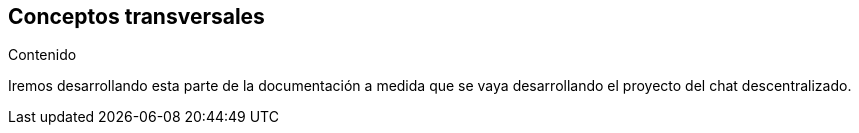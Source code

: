 [[section-concepts]]
== Conceptos transversales



.Contenido

Iremos desarrollando esta parte de la documentación a medida que se vaya desarrollando el proyecto del chat descentralizado.

